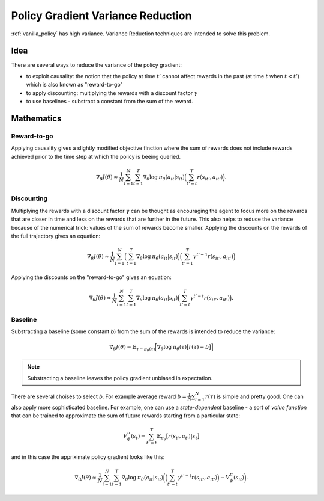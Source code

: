 .. _variance_reduction_pg:

Policy Gradient Variance Reduction
==================================

:ref:`vanilla_policy` has high variance. Variance Reduction
techniques are intended to solve this problem.

Idea
----

There are several ways to reduce the variance of the policy gradient:

-  to exploit causality: the notion that the policy at time :math:`t'`
   cannot affect rewards in the past (at time :math:`t` when :math:`t < t'`)
   which is also known as "reward-to-go"
-  to apply discounting: multiplying the rewards with a discount factor
   :math:`\gamma`
-  to use baselines - substract a constant from the sum of the reward.

Mathematics
-----------

Reward-to-go
~~~~~~~~~~~~
Applying causality gives a slightly modified objective finction where the
sum of rewards does not include rewards achieved prior to the time step
at which the policy is beeing queried.

.. math::
    \nabla_\theta J(\theta) \approx \frac{1}{N} \sum_{i=1}^{N} \sum_{t=1}^{T} \nabla_\theta \mathrm{log} \: \pi_\theta (a_{it}|s_{it})
                                \Big( \sum_{t'=t}^{T} r(s_{it'}, a_{it'}) \Big).

Discounting
~~~~~~~~~~~

Multiplying the rewards with a discount factor :math:`\gamma` can be
thought as encouraging the agent to focus more on the rewards that
are closer in time and less on the rewards that are further in the
future. This also helps to reduce the variance because of the
numerical trick: values of the sum of rewards become smaller.
Applying the discounts on the rewards of the full trajectory
gives an equation:

.. math::

    \nabla_\theta J(\theta) \approx \frac{1}{N} \sum_{i=1}^{N}
                                \Big( \sum_{t=1}^{T} \nabla_\theta \mathrm{log} \: \pi_\theta (a_{it}|s_{it}) \Big)
                                \Big( \sum_{t'=1}^{T} \gamma^{t'-1} r(s_{it'}, a_{it'}) \Big)


Applying the discounts on the "reward-to-go" gives an equation:

.. math::

    \nabla_\theta J(\theta) \approx \frac{1}{N} \sum_{i=1}^{N} \sum_{t=1}^{T} \nabla_\theta \mathrm{log} \: \pi_\theta (a_{it}|s_{it})
                                \Big( \sum_{t'=t}^{T} \gamma^{t'-t} r(s_{it'}, a_{it'}) \Big).


Baseline
~~~~~~~~

Substracting a baseline (some constant *b*) from the sum of the
rewards is intended to reduce the variance:

.. math::

    \nabla_\theta J(\theta) = \mathbb{E}_{\tau \sim p_\theta (\tau)} \Big[ \nabla_\theta \mathrm{log} \: \pi_\theta (\tau) \big[ r(\tau) - b \big] \Big]

.. note::
    Substracting a baseline leaves the policy gradient unbiased in expectation.

There are several choises to select *b*. For example average reward
:math:`b=\frac{1}{N} \sum_{i=1}^{N} r(\tau)` is simple and pretty good.
One can also apply more sophisticated baseline. For example, one can use
a *state-dependent* baseline - a sort of *value function* that can be
trained to approximate the sum of future rewards starting from a
particular state:

.. math::

    V_\phi^\pi(s_t) = \sum_{t'=t}^{T} \mathbb{E}_{\pi_\theta} \big[ r(s_{t'}, a_{t'}) | s_t \big]

and in this case the appriximate policy gradient looks like this:

.. math::

    \nabla_\theta J(\theta) \approx \frac{1}{N} \sum_{i=1}^{N} \sum_{t=1}^{T} \nabla_\theta \mathrm{log} \: \pi_\theta (a_{it}|s_{it})
                                \bigg( \Big( \sum_{t'=t}^{T} \gamma^{t'-t} r(s_{it'}, a_{it'}) \Big) - V_\phi^\pi(s_{it}) \bigg).

